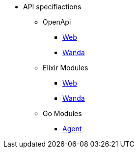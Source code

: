 * API specifiactions
** OpenApi
*** https://www.trento-project.io/web/swaggerui/[Web]
*** https://www.trento-project.io/wanda/swaggerui/[Wanda]
** Elixir Modules
*** https://www.trento-project.io/web[Web]
*** https://www.trento-project.io/wanda[Wanda]
** Go Modules
*** https://pkg.go.dev/github.com/trento-project/agent[Agent]